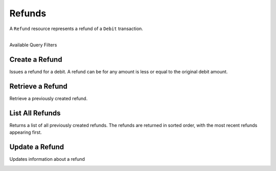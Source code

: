 Refunds
=======

A ``Refund`` resource represents a refund of a ``Debit`` transaction.

|

.. container:: header3

  Available Query Filters

.. cssclass:: dl-horizontal dl-params filters

  .. dcode:: query Refunds


Create a Refund
----------------

Issues a refund for a debit. A refund can be for any amount is less or equal
to the original debit amount.

.. cssclass:: dl-horizontal dl-params

  .. dcode:: form refunds.create

.. container:: code-white

  .. dcode:: scenario refund_create


Retrieve a Refund
-----------------

Retrieve a previously created refund.

.. container:: code-white

   .. dcode:: scenario refund_show


List All Refunds
----------------

Returns a list of all previously created refunds. The refunds are returned
in sorted order, with the most recent refunds appearing first.

.. cssclass:: dl-horizontal dl-params

  ``limit``
      *optional* integer. Defaults to ``10``.

  ``offset``
      *optional* integer. Defaults to ``0``.

.. container:: code-white

   .. dcode:: scenario refund_list


Update a Refund
---------------

Updates information about a refund

.. cssclass:: dl-horizontal dl-params

   .. dcode:: form refunds.update

.. container:: code-white

   .. dcode:: scenario refund_update